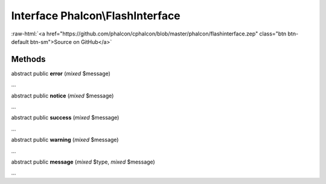 Interface **Phalcon\\FlashInterface**
=====================================

.. role:: raw-html(raw)
   :format: html

:raw-html:`<a href="https://github.com/phalcon/cphalcon/blob/master/phalcon/flashinterface.zep" class="btn btn-default btn-sm">Source on GitHub</a>`

Methods
-------

abstract public  **error** (*mixed* $message)

...


abstract public  **notice** (*mixed* $message)

...


abstract public  **success** (*mixed* $message)

...


abstract public  **warning** (*mixed* $message)

...


abstract public  **message** (*mixed* $type, *mixed* $message)

...


